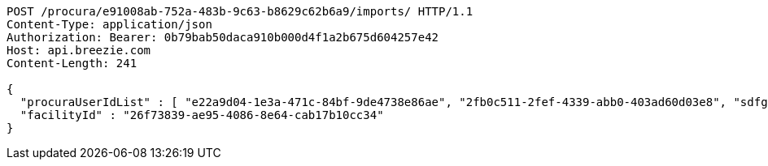 [source,http,options="nowrap"]
----
POST /procura/e91008ab-752a-483b-9c63-b8629c62b6a9/imports/ HTTP/1.1
Content-Type: application/json
Authorization: Bearer: 0b79bab50daca910b000d4f1a2b675d604257e42
Host: api.breezie.com
Content-Length: 241

{
  "procuraUserIdList" : [ "e22a9d04-1e3a-471c-84bf-9de4738e86ae", "2fb0c511-2fef-4339-abb0-403ad60d03e8", "sdfg-sdfghj-ertyu-ertne3-8u3bd", "aa1edca4-1702-4c69-a9ce-f55f78be7889" ],
  "facilityId" : "26f73839-ae95-4086-8e64-cab17b10cc34"
}
----